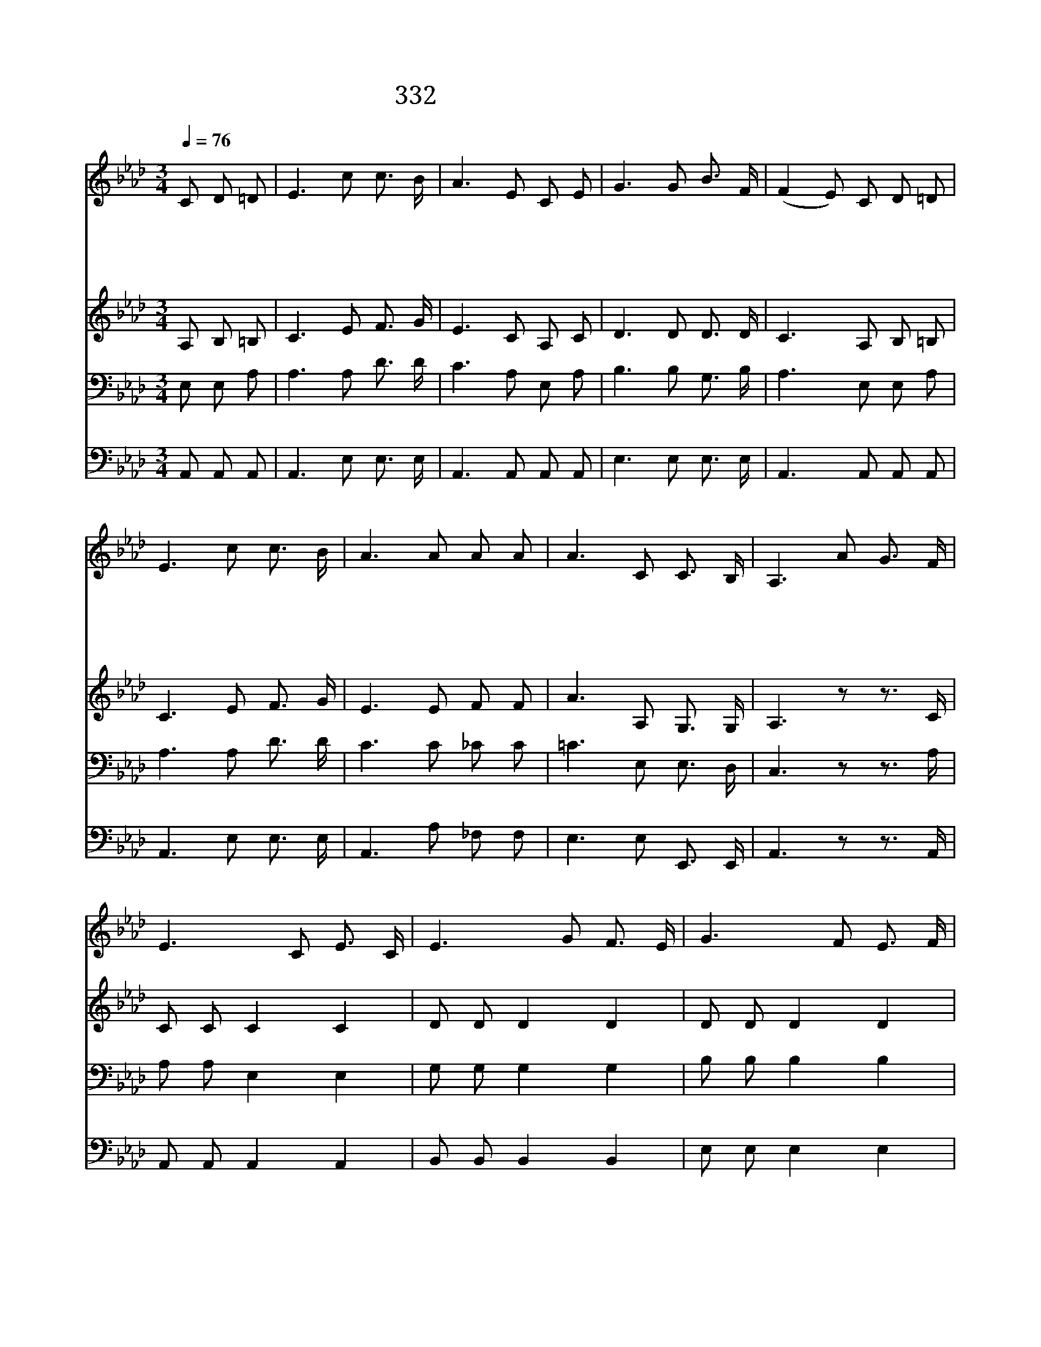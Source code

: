 X:274
T:332 나 행한 것 죄 뿐이니
Z:W.C.Smith/F.H.Byshe
Z:Copyright © 1998 by ÀüµµÈ¯
Z:All Rights Reserved
%%score 1 2 3 4
L:1/8
Q:1/4=76
M:3/4
I:linebreak $
K:Ab
V:1 treble
L:1/16
V:2 treble
V:3 bass
V:4 bass
V:1
 C2 D2 =D2 | E6 c2 c3 B | A6 E2 C2 E2 | G6 G2 B3 F | (F4 E2) C2 D2 =D2 | E6 c2 c3 B | A6 A2 A2 A2 | %7
w: 나 행 한|것 죄 뿐 이|니 주 예 수|께 비 옵 기|는 * 나 의 몸|과 나 의 맘|을 깨 끗 하|
w: 내 어 둔|눈 밝 히 시|니 참 기 쁘|고 고 마 우|나 * 그 보 다|더 원 하 옴|은 정 결 한|
w: 정 결 한|맘 그 속 에|서 신 령 한|빛 비 치 오|니 * 이 러 한|맘 나 얻 으|면 눈 까 지|
w: 못 된 행|실 다 고 치|고 죄 질 생|각 다 버 려|도 * 주 앞 에|서 정 결 타|고 자 랑 치|
 A6 C2 C3 B, | A,6 A2 G3 F | E6 C2 E3 C | E6 G2 F3 E | G6 F2 E3 F | C6 A2 G3 F | E6 C2 E2 =E2 | %14
w: 게 하 옵 소|서 물 가 지|고 날 씻 든|지 불 가 지|고 태 우 든|지 내 안 과|밖 다 닦 으|
w: 만 주 옵 소|서 * * *||||||
w: 도 밝 으 리|라 * * *||||||
w: 는 못 하 리|라 * * *||||||
 F6 A2 A2 A2 | e6 c2 c3 B | A6 |] |] %18
w: 사 내 모 든|죄 멸 하 소|서||
w: ||||
w: ||||
w: ||||
V:2
 A, B, =B, | C3 E F3/2 G/ | E3 C A, C | D3 D D3/2 D/ | C3 A, B, =B, | C3 E F3/2 G/ | E3 E F F | %7
 A3 A, G,3/2 G,/ | A,3 z z3/2 C/ | C C C2 C2 | D D D2 D2 | D D D2 D2 | D A, A, z z3/2 C/ | %13
 C C C2 C2 | D D D F E D | C3 E D3/2 D/ | C D C |] |] %18
V:3
 E, E, A, | A,3 A, D3/2 D/ | C3 A, E, A, | B,3 B, G,3/2 B,/ | A,3 E, E, A, | A,3 A, D3/2 D/ | %6
 C3 C _C C | =C3 E, E,3/2 D,/ | C,3 z z3/2 A,/ | A, A, E,2 E,2 | G, G, G,2 G,2 | B, B, B,2 B,2 | %12
 A, F, E, z z3/2 A,/ | A, A, E,2 A,2 | A, A, A, z z A, | A, A, A, A, G,3/2 G,/ | E, _F, E, |] |] %18
V:4
 A,, A,, A,, | A,,3 E, E,3/2 E,/ | A,,3 A,, A,, A,, | E,3 E, E,3/2 E,/ | A,,3 A,, A,, A,, | %5
 A,,3 E, E,3/2 E,/ | A,,3 A, _F, F, | E,3 E, E,,3/2 E,,/ | A,,3 z z3/2 A,,/ | A,, A,, A,,2 A,,2 | %10
 B,, B,, B,,2 B,,2 | E, E, E,2 E,2 | A,, A,, A,, z z3/2 A,,/ | %13
 A,, A,, A,,2 A,,2 D, D, D, A, _G, F, | E,3 E, E,3/2 E,/ | A,,3 |] |] %17
